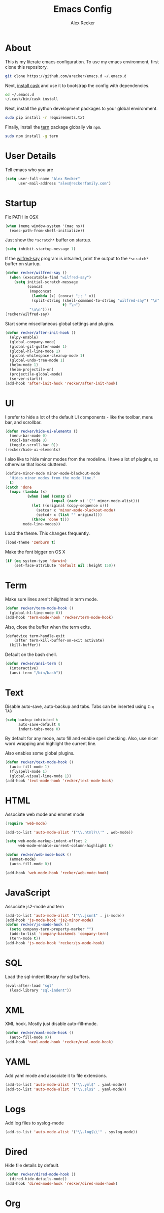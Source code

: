 #+TITLE: Emacs Config
#+AUTHOR: Alex Recker
#+EMAIL: alex@reckerfamily.com
#+STARTUP: indent hidestars

* About

  This is my literate emacs configuration.  To use my emacs
  environment, first clone this repository.

  #+BEGIN_SRC sh
      git clone https://github.com/arecker/emacs.d ~/.emacs.d
  #+END_SRC

  Next, [[http://cask.readthedocs.org/en/latest/guide/installation.html][install cask]] and use it to bootstrap the config with
  dependencies.

  #+BEGIN_SRC sh
    cd ~/.emacs.d
    ~/.cask/bin/cask install
  #+END_SRC

  Next, install the python development packages to your global
  environment.

  #+BEGIN_SRC sh
      sudo pip install -r requirements.txt
  #+END_SRC

  Finally, install the [[https://www.npmjs.com/package/tern][tern]] package globally via ~npm~.

  #+BEGIN_SRC sh
      sudo npm install -g tern
  #+END_SRC

* User Details

Tell emacs who you are

#+BEGIN_SRC emacs-lisp
  (setq user-full-name "Alex Recker"
        user-mail-address "alex@reckerfamily.com")
#+END_SRC

* Startup

Fix PATH in OSX

#+BEGIN_SRC emacs-lisp
  (when (memq window-system '(mac ns))
    (exec-path-from-shell-initialize))
#+END_SRC

Just show the ~*scratch*~ buffer on startup.

#+BEGIN_SRC emacs-lisp
  (setq inhibit-startup-message 1)
#+END_SRC

If the [[https://github.com/arecker/wilfred-say][wilfred-say]] program is intsalled, print the output to the
~*scratch*~ buffer on startup.

#+BEGIN_SRC emacs-lisp
  (defun recker/wilfred-say ()
    (when (executable-find "wilfred-say")
      (setq initial-scratch-message
            (concat
             (mapconcat
              (lambda (x) (concat ";; " x))
              (split-string (shell-command-to-string "wilfred-say") "\n"
                            t) "\n")
             "\n\n"))))
  (recker/wilfred-say)
#+END_SRC

Start some miscellaneous global settings and plugins.

#+BEGIN_SRC emacs-lisp
  (defun recker/after-init-hook ()
    (elpy-enable)
    (global-company-mode)
    (global-git-gutter-mode 1)
    (global-hl-line-mode 1)
    (global-whitespace-cleanup-mode 1)
    (global-undo-tree-mode 1)
    (helm-mode 1)
    (helm-projectile-on)
    (projectile-global-mode)
    (server-start))
  (add-hook 'after-init-hook 'recker/after-init-hook)
#+END_SRC

* UI

I prefer to hide a lot of the default UI components - like the
toolbar, menu bar, and scrollbar.

#+BEGIN_SRC emacs-lisp
  (defun recker/hide-ui-elements ()
    (menu-bar-mode 0)
    (tool-bar-mode 0)
    (toggle-scroll-bar 0))
  (recker/hide-ui-elements)
#+END_SRC

I also like to hide minor modes from the modeline.  I have a lot of
plugins, so otherwise that looks cluttered.

#+BEGIN_SRC emacs-lisp
  (define-minor-mode minor-mode-blackout-mode
    "Hides minor modes from the mode line."
    t)
  (catch 'done
    (mapc (lambda (x)
            (when (and (consp x)
                       (equal (cadr x) '("" minor-mode-alist)))
              (let ((original (copy-sequence x)))
                (setcar x 'minor-mode-blackout-mode)
                (setcdr x (list "" original)))
              (throw 'done t)))
          mode-line-modes))
#+END_SRC

Load the theme.  This changes frequently.

#+BEGIN_SRC emacs-lisp
  (load-theme 'zenburn t)
#+END_SRC

Make the font bigger on OS X

#+BEGIN_SRC emacs-lisp
  (if (eq system-type 'darwin)
      (set-face-attribute 'default nil :height 150))
#+END_SRC

* Term

Make sure lines aren't hilighted in term mode.

#+BEGIN_SRC emacs-lisp
  (defun recker/term-mode-hook ()
    (global-hl-line-mode 0))
  (add-hook 'term-mode-hook 'recker/term-mode-hook)
#+END_SRC

Also, close the buffer when the term exits.

#+BEGIN_SRC emacs-lisp
  (defadvice term-handle-exit
      (after term-kill-buffer-on-exit activate)
    (kill-buffer))
#+END_SRC

Default on the bash shell.

#+BEGIN_SRC emacs-lisp
  (defun recker/ansi-term ()
    (interactive)
    (ansi-term "/bin/bash"))
#+END_SRC

* Text

Disable auto-save, auto-backup and tabs.  Tabs can be inserted using
~C-q TAB~

#+BEGIN_SRC emacs-lisp
  (setq backup-inhibited t
        auto-save-default 0
        indent-tabs-mode 0)
#+END_SRC

By default for any mode, auto fill and enable spell checking.  Also,
use nicer word wrapping and highlight the current line.

Also enables some global plugins.

#+BEGIN_SRC emacs-lisp
  (defun recker/text-mode-hook ()
    (auto-fill-mode 1)
    (flyspell-mode 1)
    (global-visual-line-mode 1))
  (add-hook 'text-mode-hook 'recker/text-mode-hook)
#+END_SRC

* HTML

Associate web mode and emmet mode

#+BEGIN_SRC emacs-lisp
  (require 'web-mode)

  (add-to-list 'auto-mode-alist '("\\.html?\\'" . web-mode))

  (setq web-mode-markup-indent-offset 2
        web-mode-enable-current-column-highlight t)

  (defun recker/web-mode-hook ()
    (emmet-mode)
    (auto-fill-mode 0))

  (add-hook 'web-mode-hook 'recker/web-mode-hook)
#+END_SRC

* JavaScript

Associate js2-mode and tern

#+BEGIN_SRC emacs-lisp
  (add-to-list 'auto-mode-alist '("\\.json$" . js-mode))
  (add-hook 'js-mode-hook 'js2-minor-mode)
  (defun recker/js-mode-hook ()
    (setq company-tern-property-marker "")
    (add-to-list 'company-backends 'company-tern)
    (tern-mode t))
  (add-hook 'js-mode-hook 'recker/js-mode-hook)
#+END_SRC

* SQL

Load the sql-indent library for sql buffers.

#+BEGIN_SRC emacs-lisp
  (eval-after-load "sql"
    (load-library "sql-indent"))
#+END_SRC

* XML

XML hook.  Mostly just disable auto-fill-mode.

#+BEGIN_SRC emacs-lisp
  (defun recker/nxml-mode-hook ()
    (auto-fill-mode 0))
  (add-hook 'nxml-mode-hook 'recker/nxml-mode-hook)
#+END_SRC

* YAML

Add yaml mode and associate it to file extensions.

#+BEGIN_SRC emacs-lisp
  (add-to-list 'auto-mode-alist '("\\.yml$" . yaml-mode))
  (add-to-list 'auto-mode-alist '("\\.sls$" . yaml-mode))
#+END_SRC

* Logs

Add log files to syslog-mode

#+BEGIN_SRC emacs-lisp
  (add-to-list 'auto-mode-alist '("\\.log$\\'" . syslog-mode))
#+END_SRC

* Dired

Hide file details by default.

#+BEGIN_SRC emacs-lisp
  (defun recker/dired-mode-hook ()
    (dired-hide-details-mode))
  (add-hook 'dired-mode-hook 'recker/dired-mode-hook)
#+END_SRC

* Org

Set the org root at ~/org

#+BEGIN_SRC emacs-lisp
  (setq org-agenda-files (quote ("~/org")))
#+END_SRC

Enable the languages I dabble in.

#+BEGIN_SRC emacs-lisp
  (org-babel-do-load-languages
   'org-babel-load-languages
   '((python . t)
     (ruby . t)
     (sh . t)
     (java . t)
     (js . t)
     (C . t)))
#+END_SRC

Org mode clobbers my keybinding for ace-jump-mode.  Redefine it here

#+BEGIN_SRC emacs-lisp
  (defun recker/org-mode-hook ()
    (local-set-key (kbd "\C-c SPC") 'ace-jump-mode))
  (add-hook 'org-mode-hook 'recker/org-mode-hook)
#+END_SRC

* GNUS

Make sure you have this in your ~.authinfo~

#+BEGIN_EXAMPLE
  machine imap.gmail.com login myemail@gmail.com password SECRETPASS port imaps
  machine smtp.gmail.com login myemail@gmail.com password SECRETPASS port 587
#+END_EXAMPLE

Hide the annoying folders that gnus likes to make.  If I'm reading it
in emacs, I don't need it visible on the file system.

#+BEGIN_SRC emacs-lisp
  (setq message-directory "~/.mail/")
  (setq gnus-directory "~/.news/")
  (setq nnfolder-directory "~/.mail/archive")
#+END_SRC

Some lisp I copied from the quickstart

#+BEGIN_SRC emacs-lisp
  (setq gnus-select-method
        '(nnimap "personal mail"
                 (nnimap-address "imap.gmail.com")
                 (nnimap-server-port "imaps")
                 (nnimap-stream ssl)))

  (setq gnus-secondary-select-methods
        '((nnimap "work mail"
                  (nnimap-address "outlook.office365.com")
                  (nnimap-server-port 993)
                  (nnimap-stream ssl))))

  (setq smtpmail-smtp-service 587)

#+END_SRC

Don't archive anything.  Gmail is doing that for us.

#+BEGIN_SRC emacs-lisp
  (setq gnus-message-archive-method nil)
#+END_SRC

Use contact completion in "big brother mode" from the google-contacts package

#+BEGIN_SRC emacs-lisp
  (require 'google-contacts-message)
#+END_SRC

Default on topic mode.

#+BEGIN_SRC emacs-lisp
  (add-hook 'gnus-group-mode-hook 'gnus-topic-mode)
#+END_SRC

Custom topics

#+BEGIN_SRC emacs-lisp
  (eval-after-load 'gnus-topic
    '(progn
       (setq gnus-topic-topology '(("Gnus" visible)
                                   (("personal mail" visible nil nil))))

       (setq gnus-topic-alist '(("personal mail"
                                 "INBOX"
                                 "[Gmail]/Sent Mail"
                                 "[Gmail]/Trash"
                                 "[Gmail]/All Mail"
                                 "[Gmail]/Drafts"
                                 "[Gmail]/Starred")
                                ("work mail"
                                 "nnimap+work mail:Calendar"
                                 "nnimap+work mail:Contacts"
                                 "nnimap+work mail:Contacts/Skype for Business Contacts"
                                 "nnimap+work mail:Conversation History"
                                 "nnimap+work mail:Deleted Items"
                                 "nnimap+work mail:Junk Email"
                                 "nnimap+work mail:Notes"
                                 "nnimap+work mail:Outbox"
                                 "nnimap+work mail:Outbox/VoiceOutbox"
                                 "nnimap+work mail:RSS Subscriptions"
                                 "nnimap+work mail:Sync Issues"
                                 "nnimap+work mail:Sync Issues/Conflicts"
                                 "nnimap+work mail:Sync Issues/Local Failures"
                                 "nnimap+work mail:Sync Issues/Server Failures"
                                 "nnimap+work mail:Tasks"
                                 "nnimap+work mail:Journal"
                                 "nnimap+work mail:Suggested Contacts"
                                 "nnimap+work mail:Calendar/United States holidays"
                                 "nnimap+work mail:INBOX"
                                 "nnimap+work mail:Sent Items"
                                 "nnimap+work mail:Drafts"
                                 "nnimap+work mail:Calendar/Birthdays"
                                 "nnimap+work mail:Clutter"
                                 "nnimap+work mail:Archive")
                                ("Gnus")))))
#+END_SRC

For sending email, [[http://msmtp.sourceforge.net/][msmtp]] has the best support for multiple SMTP
servers.  Install it, then include something resembling this in your
~.msmtprc~

#+BEGIN_EXAMPLE
  defaults
  tls on
  auto_from on
  logfile ~/.msmtp.log

  account personal mail
  host smtp.gmail.com
  tls on
  tls_certcheck off
  auth on
  from alex@reckerfamily.com
  user alex@reckerfamily.com
  password MYSECRETPASS
  port 587

  account work mail
  host smtp.office365.com
  tls on
  tls_certcheck off
  auth on
  maildomain yourwork.com
  from you@yourwork.com
  user you@yourwork.com
  password YOURSECRETWORKPASS
  port 587
#+END_EXAMPLE

~msmtp~ is smart enough to figure out which mail server to use based
on the "From" header of the email.  Define that, along with other
folder sensitive over rides here.

#+BEGIN_SRC emacs-lisp
  (setq gnus-posting-styles
        '((".*"             ; For all groups
           )
          ("work.*"
           (signature-file "~/.emacs.d/signatures/work.txt")
           (address "arecker@healthgrades.com")
           )))
#+END_SRC

Then set ~msmtp~ as the default mail send function.

#+BEGIN_SRC emacs-lisp
  (setq message-send-mail-function 'message-send-mail-with-sendmail)
  (setq sendmail-program "msmtp")
#+END_SRC

* Helm

Some customizations for the [[https://github.com/emacs-helm/helm][helm]] plugin.

#+BEGIN_SRC emacs-lisp
  (require 'helm)
  (setq helm-M-x-fuzzy-match t
        helm-autoresize-mode t
        helm-buffers-fuzzy-matching t
        helm-recentf-fuzzy-match t
        projectile-completion-system 'helm)
  (define-key helm-map (kbd "<tab>") 'helm-execute-persistent-action)
  (define-key helm-map (kbd "C-i") 'helm-execute-persistent-action)
  (define-key helm-map (kbd "C-z")  'helm-select-action)
#+END_SRC

* Functions

Various interactive functions.

#+BEGIN_SRC emacs-lisp
  (defun recker/sudo ()
    "Edit the current file as root"
    (interactive)
    (if (buffer-file-name)
        (let ((file-name (buffer-file-name)))
          (kill-buffer (current-buffer))
          (find-file (concat "/sudo::" file-name))
          (message "now editing %s as root" file-name))))

  (defvar indirect-mode-name nil
    "Mode to set for indirect buffers.")
  (make-variable-buffer-local 'indirect-mode-name)
  (defun recker/indirect-region (start end)
    "Edit the current region in another buffer.
        If the buffer-local variable `indirect-mode-name' is not set, prompt
        for mode name to choose for the indirect buffer interactively.
        Otherwise, use the value of said variable as argument to a funcall."
    (interactive "r")
    (let ((buffer-name (generate-new-buffer-name "*indirect*"))
          (mode
           (if (not indirect-mode-name)
               (setq indirect-mode-name
                     (intern
                      (completing-read
                       "Mode: "
                       (mapcar (lambda (e)
                                 (list (symbol-name e)))
                               (apropos-internal "-mode$" 'commandp))
                       nil t)))
             indirect-mode-name)))
      (pop-to-buffer (make-indirect-buffer (current-buffer) buffer-name))
      (funcall mode)
      (narrow-to-region start end)
      (goto-char (point-min))
      (shrink-window-if-larger-than-buffer)))

  (defun recker/jump-next-line ()
    (interactive)
    (next-line 5))

  (defun recker/jump-previous-line ()
    (interactive)
    (previous-line 5))

  (defun recker/download-from-url (url name)
    (interactive "sURL: \nsFile: ")
    (url-copy-file url (expand-file-name name "~/Downloads/"))
    (message (concat name " downloaded")))
#+END_SRC

* Registers

These are bookmarked files and folders.

#+BEGIN_SRC emacs-lisp
  (set-register ?d '(file . "~/Desktop"))
  (set-register ?e '(file . "~/.emacs.d/README.org"))
  (set-register ?g '(file . "~/git"))
  (set-register ?o '(file . "~/org"))
  (set-register ?p '(file . "~/org/personal.org"))
  (set-register ?w '(file . "~/org/work.org"))
#+END_SRC

* Keybindings

All keybindings go here.

#+BEGIN_SRC emacs-lisp
  (global-set-key (kbd "C-<") 'mc/mark-previous-like-this)
  (global-set-key (kbd "C-=") 'er/expand-region)
  (global-set-key (kbd "C->") 'mc/mark-next-like-this)
  (global-set-key (kbd "C-c M-i") 'helm-imenu)
  (global-set-key (kbd "C-c SPC") 'ace-jump-mode)
  (global-set-key (kbd "C-s") 'helm-swoop)
  (global-set-key (kbd "C-x C-b") 'helm-buffers-list)
  (global-set-key (kbd "C-x C-f") 'helm-find-files)
  (global-set-key (kbd "C-x f") 'helm-projectile-find-file)
  (global-set-key (kbd "C-x g") 'magit-status)
  (global-set-key (kbd "C-x t") 'recker/ansi-term)
  (global-set-key (kbd "M-;") 'comment-dwim-2)
  (global-set-key (kbd "M-n") 'recker/jump-next-line)
  (global-set-key (kbd "M-p") 'recker/jump-previous-line)
  (global-set-key (kbd "M-x") 'helm-M-x)
  (global-set-key (kbd "M-y") 'helm-show-kill-ring)
#+END_SRC
